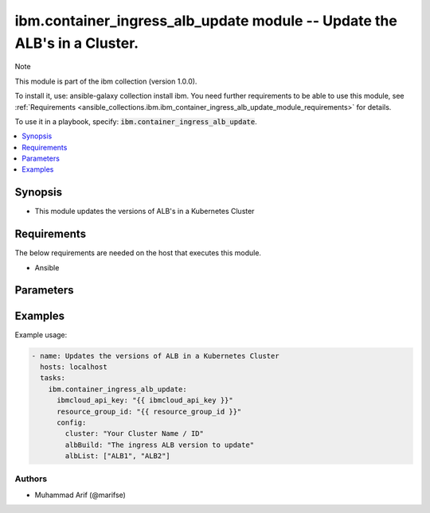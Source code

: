 
ibm.container_ingress_alb_update module -- Update the ALB's in a Cluster.
========================================================================

Note

This module is part of the ibm collection (version 1.0.0).

To install it, use: ansible-galaxy collection install ibm. You need further requirements to be able to use this module, see :ref:`Requirements <ansible_collections.ibm.ibm_container_ingress_alb_update_module_requirements>` for details.

To use it in a playbook, specify: :code:`ibm.container_ingress_alb_update`.

.. contents::
   :local:
   :depth: 1

.. Deprecated

Synopsis
--------

- This module updates the versions of ALB's in a Kubernetes Cluster

Requirements
------------

The below requirements are needed on the host that executes this module.

- Ansible


Parameters
----------


.. raw:: html

  <table class="colwidths-auto ansible-option-table docutils align-default" style="width: 100%">
  <thead>
  <tr class="row-odd">
    <th class="head"><p>Parameter</p></th>
    <th class="head"><p>Comments</p></th>
  </tr>
  </thead>
  <tbody>
  <tr class="row-even">
    <td><div class="ansible-option-cell">
      <div class="ansibleOptionAnchor" id="parameter-ibmcloud_api_key"></div>
      <p class="ansible-option-title"><strong>ibmcloud_api_key</strong></p>
      <a class="ansibleOptionLink" href="#parameter-ibmcloud_api_key" title="Permalink to this option"></a>
      <p class="ansible-option-type-line">
        <span class="ansible-option-type">string</span>
      </p>
    </div></td>
    <td><div class="ansible-option-cell">
      <p>The IBM Cloud API Key. Can be provided in the ./inventory/main.cfg</p>
    </div></td>
  </tr>
  <tr class="row-odd">
    <td><div class="ansible-option-cell">
      <div class="ansibleOptionAnchor" id="parameter-resource_group_id"></div>
      <p class="ansible-option-title"><strong>resource_group_id</strong></p>
      <a class="ansibleOptionLink" href="#parameter-resource_group_id" title="Permalink to this option"></a>
      <p class="ansible-option-type-line">
        <span class="ansible-option-type">string</span>
      </p>
    </div></td>
    <td><div class="ansible-option-cell">
      <p>The ResourceGroup ID</p>
    </div></td>
  </tr>
  <tr class="row-even">
    <td><div class="ansible-option-cell">
      <div class="ansibleOptionAnchor" id="parameter-cluster"></div>
      <p class="ansible-option-title"><strong>cluster</strong></p>
      <a class="ansibleOptionLink" href="#parameter-cluster" title="Permalink to this option"></a>
      <p class="ansible-option-type-line">
        <span class="ansible-option-type">string</span>
      </p>
    </div></td>
    <td><div class="ansible-option-cell">
      <p>Cluster Name / ID.</p>
      <p class="ansible-option-line"><span class="ansible-option-choices">Cluster on which the ingress ALB is desired to be created</span></p>
    </div></td>
  </tr>
  <tr class="row-even">
    <td><div class="ansible-option-cell">
      <div class="ansibleOptionAnchor" id="parameter-albBuild"></div>
      <p class="ansible-option-title"><strong>albBuild</strong></p>
      <a class="ansibleOptionLink" href="#parameter-albBuild" title="Permalink to this option"></a>
      <p class="ansible-option-type-line">
        <span class="ansible-option-type">string</span>
      </p>
    </div></td>
    <td><div class="ansible-option-cell">
      <p>ALB Build Version.</p>
      <p class="ansible-option-line"><span class="ansible-option-choices">The load balancer id</span></p>
    </div></td>
  </tr>
   <tr class="row-even">
    <td><div class="ansible-option-cell">
      <div class="ansibleOptionAnchor" id="parameter-albList"></div>
      <p class="ansible-option-title"><strong>albList</strong></p>
      <a class="ansibleOptionLink" href="#parameter-albList" title="Permalink to this option"></a>
      <p class="ansible-option-type-line">
        <span class="ansible-option-type">Array String</span>
      </p>
    </div></td>
    <td><div class="ansible-option-cell">
      <p>Array of ALB's List</p>
      <p class="ansible-option-line"><span class="ansible-option-choices"></span></p>
    </div></td>
  </tr>
  


  </tbody>
  </table>



.. Attributes


.. Notes


.. Seealso


.. Examples


Examples
--------

Example usage:

.. code-block:: yaml

   - name: Updates the versions of ALB in a Kubernetes Cluster
     hosts: localhost
     tasks:
       ibm.container_ingress_alb_update:
         ibmcloud_api_key: "{{ ibmcloud_api_key }}"
         resource_group_id: "{{ resource_group_id }}"
         config:
           cluster: "Your Cluster Name / ID"
           albBuild: "The ingress ALB version to update"
           albList: ["ALB1", "ALB2"]
      
      

Authors
~~~~~~~

- Muhammad Arif (@marifse)

